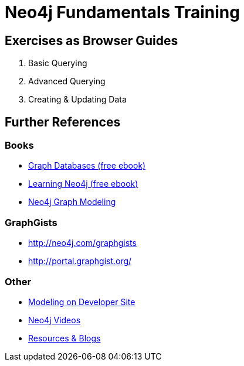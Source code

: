 = Neo4j Fundamentals Training

== Exercises as Browser Guides

. pass:a[<a play-topic='{guides}/basics.html'>Basic Querying</a>]
. pass:a[<a play-topic='{guides}/advanced.html'>Advanced Querying</a>]
. pass:a[<a play-topic='{guides}/updates.html'>Creating & Updating Data</a>]

== Further References

=== Books

* http://neo4j.com/graph-databases-book/[Graph Databases (free ebook)]
* http://neo4j.com/learning-neo4j-book/[Learning Neo4j (free ebook)]
* http://neo4j.com/books/neo4j-graph-modeling/[Neo4j Graph Modeling]

=== GraphGists

* http://neo4j.com/graphgists
* http://portal.graphgist.org/

=== Other

* http://neo4j.com/developer/data-modeling/[Modeling on Developer Site]
* http://youtube.com/c/neo4j[Neo4j Videos]
* http://neo4j.com/developer/resources/[Resources & Blogs]
